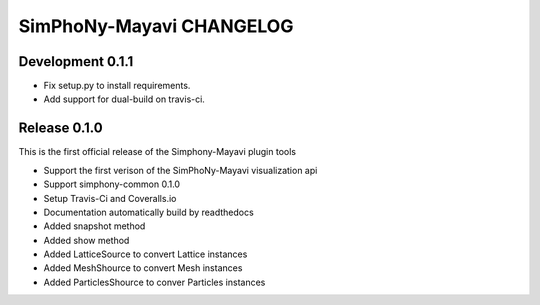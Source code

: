SimPhoNy-Mayavi CHANGELOG
=========================

Development 0.1.1
-----------------

- Fix setup.py to install requirements.
- Add support for dual-build on travis-ci.

Release 0.1.0
-------------

This is the first official release of the Simphony-Mayavi plugin tools

- Support the first verison of the SimPhoNy-Mayavi visualization api
- Support simphony-common 0.1.0

- Setup Travis-Ci and Coveralls.io
- Documentation automatically build by readthedocs
- Added snapshot method
- Added show method
- Added LatticeSource to convert Lattice instances
- Added MeshShource to convert Mesh instances
- Added ParticlesShource to conver Particles instances
